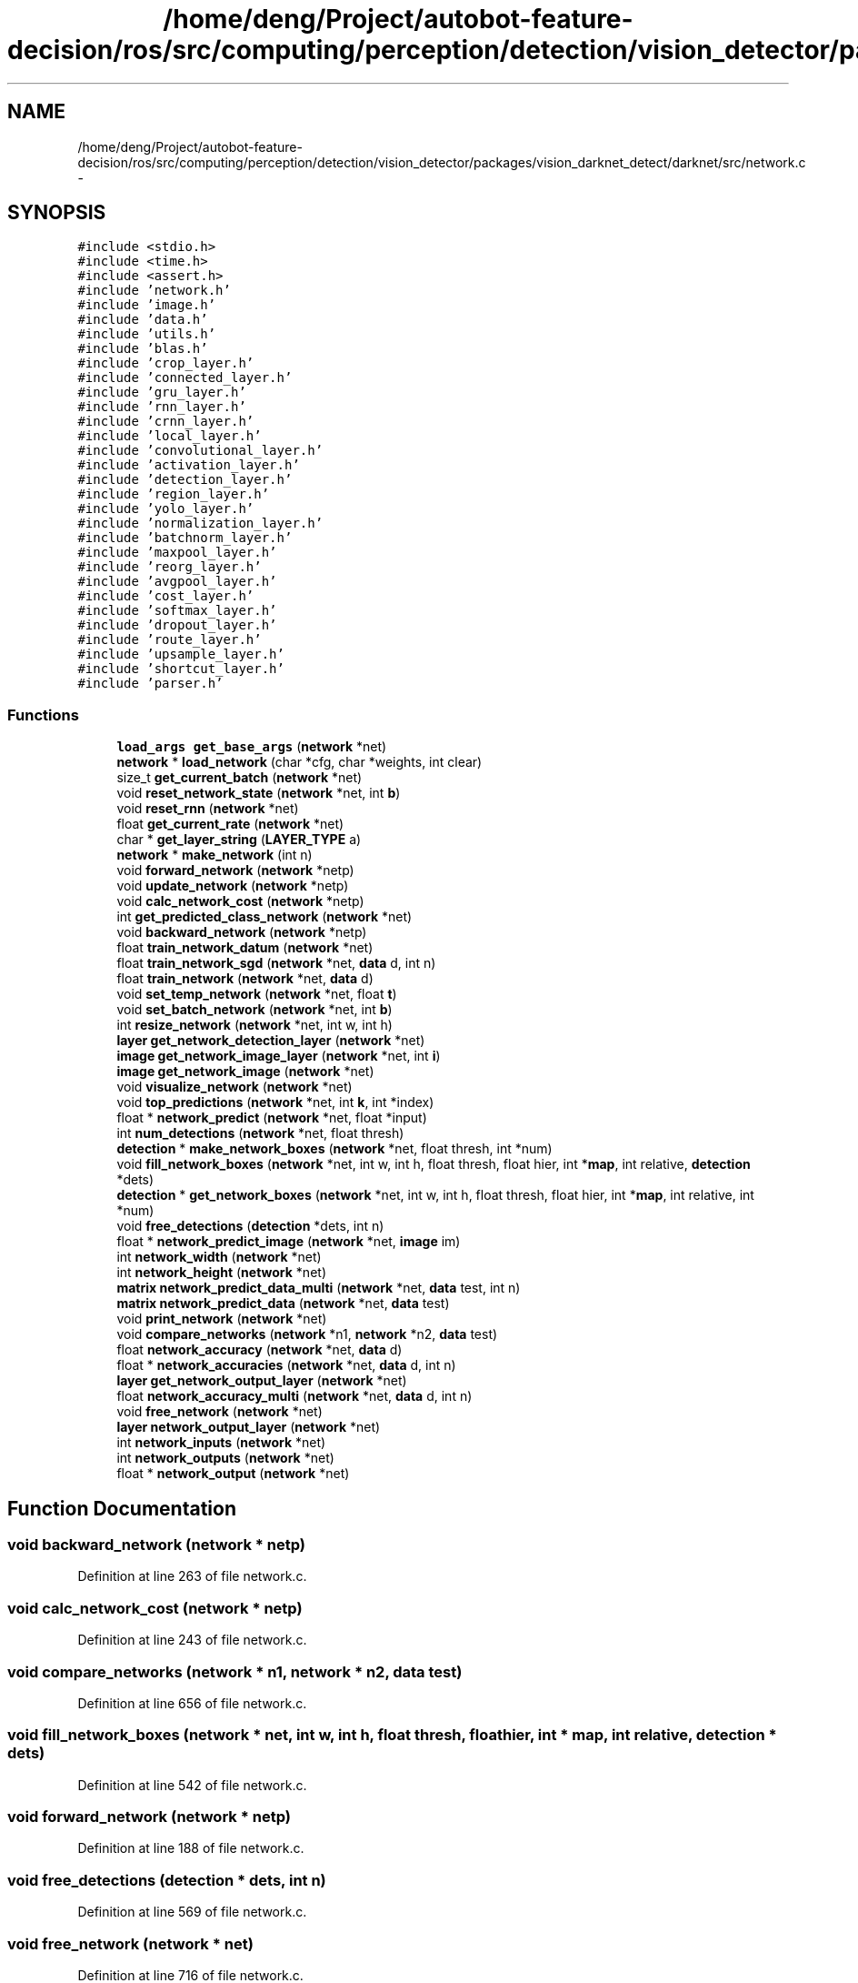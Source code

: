 .TH "/home/deng/Project/autobot-feature-decision/ros/src/computing/perception/detection/vision_detector/packages/vision_darknet_detect/darknet/src/network.c" 3 "Fri May 22 2020" "Autoware_Doxygen" \" -*- nroff -*-
.ad l
.nh
.SH NAME
/home/deng/Project/autobot-feature-decision/ros/src/computing/perception/detection/vision_detector/packages/vision_darknet_detect/darknet/src/network.c \- 
.SH SYNOPSIS
.br
.PP
\fC#include <stdio\&.h>\fP
.br
\fC#include <time\&.h>\fP
.br
\fC#include <assert\&.h>\fP
.br
\fC#include 'network\&.h'\fP
.br
\fC#include 'image\&.h'\fP
.br
\fC#include 'data\&.h'\fP
.br
\fC#include 'utils\&.h'\fP
.br
\fC#include 'blas\&.h'\fP
.br
\fC#include 'crop_layer\&.h'\fP
.br
\fC#include 'connected_layer\&.h'\fP
.br
\fC#include 'gru_layer\&.h'\fP
.br
\fC#include 'rnn_layer\&.h'\fP
.br
\fC#include 'crnn_layer\&.h'\fP
.br
\fC#include 'local_layer\&.h'\fP
.br
\fC#include 'convolutional_layer\&.h'\fP
.br
\fC#include 'activation_layer\&.h'\fP
.br
\fC#include 'detection_layer\&.h'\fP
.br
\fC#include 'region_layer\&.h'\fP
.br
\fC#include 'yolo_layer\&.h'\fP
.br
\fC#include 'normalization_layer\&.h'\fP
.br
\fC#include 'batchnorm_layer\&.h'\fP
.br
\fC#include 'maxpool_layer\&.h'\fP
.br
\fC#include 'reorg_layer\&.h'\fP
.br
\fC#include 'avgpool_layer\&.h'\fP
.br
\fC#include 'cost_layer\&.h'\fP
.br
\fC#include 'softmax_layer\&.h'\fP
.br
\fC#include 'dropout_layer\&.h'\fP
.br
\fC#include 'route_layer\&.h'\fP
.br
\fC#include 'upsample_layer\&.h'\fP
.br
\fC#include 'shortcut_layer\&.h'\fP
.br
\fC#include 'parser\&.h'\fP
.br

.SS "Functions"

.in +1c
.ti -1c
.RI "\fBload_args\fP \fBget_base_args\fP (\fBnetwork\fP *net)"
.br
.ti -1c
.RI "\fBnetwork\fP * \fBload_network\fP (char *cfg, char *weights, int clear)"
.br
.ti -1c
.RI "size_t \fBget_current_batch\fP (\fBnetwork\fP *net)"
.br
.ti -1c
.RI "void \fBreset_network_state\fP (\fBnetwork\fP *net, int \fBb\fP)"
.br
.ti -1c
.RI "void \fBreset_rnn\fP (\fBnetwork\fP *net)"
.br
.ti -1c
.RI "float \fBget_current_rate\fP (\fBnetwork\fP *net)"
.br
.ti -1c
.RI "char * \fBget_layer_string\fP (\fBLAYER_TYPE\fP a)"
.br
.ti -1c
.RI "\fBnetwork\fP * \fBmake_network\fP (int n)"
.br
.ti -1c
.RI "void \fBforward_network\fP (\fBnetwork\fP *netp)"
.br
.ti -1c
.RI "void \fBupdate_network\fP (\fBnetwork\fP *netp)"
.br
.ti -1c
.RI "void \fBcalc_network_cost\fP (\fBnetwork\fP *netp)"
.br
.ti -1c
.RI "int \fBget_predicted_class_network\fP (\fBnetwork\fP *net)"
.br
.ti -1c
.RI "void \fBbackward_network\fP (\fBnetwork\fP *netp)"
.br
.ti -1c
.RI "float \fBtrain_network_datum\fP (\fBnetwork\fP *net)"
.br
.ti -1c
.RI "float \fBtrain_network_sgd\fP (\fBnetwork\fP *net, \fBdata\fP d, int n)"
.br
.ti -1c
.RI "float \fBtrain_network\fP (\fBnetwork\fP *net, \fBdata\fP d)"
.br
.ti -1c
.RI "void \fBset_temp_network\fP (\fBnetwork\fP *net, float \fBt\fP)"
.br
.ti -1c
.RI "void \fBset_batch_network\fP (\fBnetwork\fP *net, int \fBb\fP)"
.br
.ti -1c
.RI "int \fBresize_network\fP (\fBnetwork\fP *net, int w, int h)"
.br
.ti -1c
.RI "\fBlayer\fP \fBget_network_detection_layer\fP (\fBnetwork\fP *net)"
.br
.ti -1c
.RI "\fBimage\fP \fBget_network_image_layer\fP (\fBnetwork\fP *net, int \fBi\fP)"
.br
.ti -1c
.RI "\fBimage\fP \fBget_network_image\fP (\fBnetwork\fP *net)"
.br
.ti -1c
.RI "void \fBvisualize_network\fP (\fBnetwork\fP *net)"
.br
.ti -1c
.RI "void \fBtop_predictions\fP (\fBnetwork\fP *net, int \fBk\fP, int *index)"
.br
.ti -1c
.RI "float * \fBnetwork_predict\fP (\fBnetwork\fP *net, float *input)"
.br
.ti -1c
.RI "int \fBnum_detections\fP (\fBnetwork\fP *net, float thresh)"
.br
.ti -1c
.RI "\fBdetection\fP * \fBmake_network_boxes\fP (\fBnetwork\fP *net, float thresh, int *num)"
.br
.ti -1c
.RI "void \fBfill_network_boxes\fP (\fBnetwork\fP *net, int w, int h, float thresh, float hier, int *\fBmap\fP, int relative, \fBdetection\fP *dets)"
.br
.ti -1c
.RI "\fBdetection\fP * \fBget_network_boxes\fP (\fBnetwork\fP *net, int w, int h, float thresh, float hier, int *\fBmap\fP, int relative, int *num)"
.br
.ti -1c
.RI "void \fBfree_detections\fP (\fBdetection\fP *dets, int n)"
.br
.ti -1c
.RI "float * \fBnetwork_predict_image\fP (\fBnetwork\fP *net, \fBimage\fP im)"
.br
.ti -1c
.RI "int \fBnetwork_width\fP (\fBnetwork\fP *net)"
.br
.ti -1c
.RI "int \fBnetwork_height\fP (\fBnetwork\fP *net)"
.br
.ti -1c
.RI "\fBmatrix\fP \fBnetwork_predict_data_multi\fP (\fBnetwork\fP *net, \fBdata\fP test, int n)"
.br
.ti -1c
.RI "\fBmatrix\fP \fBnetwork_predict_data\fP (\fBnetwork\fP *net, \fBdata\fP test)"
.br
.ti -1c
.RI "void \fBprint_network\fP (\fBnetwork\fP *net)"
.br
.ti -1c
.RI "void \fBcompare_networks\fP (\fBnetwork\fP *n1, \fBnetwork\fP *n2, \fBdata\fP test)"
.br
.ti -1c
.RI "float \fBnetwork_accuracy\fP (\fBnetwork\fP *net, \fBdata\fP d)"
.br
.ti -1c
.RI "float * \fBnetwork_accuracies\fP (\fBnetwork\fP *net, \fBdata\fP d, int n)"
.br
.ti -1c
.RI "\fBlayer\fP \fBget_network_output_layer\fP (\fBnetwork\fP *net)"
.br
.ti -1c
.RI "float \fBnetwork_accuracy_multi\fP (\fBnetwork\fP *net, \fBdata\fP d, int n)"
.br
.ti -1c
.RI "void \fBfree_network\fP (\fBnetwork\fP *net)"
.br
.ti -1c
.RI "\fBlayer\fP \fBnetwork_output_layer\fP (\fBnetwork\fP *net)"
.br
.ti -1c
.RI "int \fBnetwork_inputs\fP (\fBnetwork\fP *net)"
.br
.ti -1c
.RI "int \fBnetwork_outputs\fP (\fBnetwork\fP *net)"
.br
.ti -1c
.RI "float * \fBnetwork_output\fP (\fBnetwork\fP *net)"
.br
.in -1c
.SH "Function Documentation"
.PP 
.SS "void backward_network (\fBnetwork\fP * netp)"

.PP
Definition at line 263 of file network\&.c\&.
.SS "void calc_network_cost (\fBnetwork\fP * netp)"

.PP
Definition at line 243 of file network\&.c\&.
.SS "void compare_networks (\fBnetwork\fP * n1, \fBnetwork\fP * n2, \fBdata\fP test)"

.PP
Definition at line 656 of file network\&.c\&.
.SS "void fill_network_boxes (\fBnetwork\fP * net, int w, int h, float thresh, float hier, int * map, int relative, \fBdetection\fP * dets)"

.PP
Definition at line 542 of file network\&.c\&.
.SS "void forward_network (\fBnetwork\fP * netp)"

.PP
Definition at line 188 of file network\&.c\&.
.SS "void free_detections (\fBdetection\fP * dets, int n)"

.PP
Definition at line 569 of file network\&.c\&.
.SS "void free_network (\fBnetwork\fP * net)"

.PP
Definition at line 716 of file network\&.c\&.
.SS "\fBload_args\fP get_base_args (\fBnetwork\fP * net)"

.PP
Definition at line 35 of file network\&.c\&.
.SS "size_t get_current_batch (\fBnetwork\fP * net)"

.PP
Definition at line 63 of file network\&.c\&.
.SS "float get_current_rate (\fBnetwork\fP * net)"

.PP
Definition at line 90 of file network\&.c\&.
.SS "char* get_layer_string (\fBLAYER_TYPE\fP a)"

.PP
Definition at line 122 of file network\&.c\&.
.SS "\fBdetection\fP* get_network_boxes (\fBnetwork\fP * net, int w, int h, float thresh, float hier, int * map, int relative, int * num)"

.PP
Definition at line 562 of file network\&.c\&.
.SS "\fBlayer\fP get_network_detection_layer (\fBnetwork\fP * net)"

.PP
Definition at line 440 of file network\&.c\&.
.SS "\fBimage\fP get_network_image (\fBnetwork\fP * net)"

.PP
Definition at line 466 of file network\&.c\&.
.SS "\fBimage\fP get_network_image_layer (\fBnetwork\fP * net, int i)"

.PP
Definition at line 453 of file network\&.c\&.
.SS "\fBlayer\fP get_network_output_layer (\fBnetwork\fP * net)"

.PP
Definition at line 699 of file network\&.c\&.
.SS "int get_predicted_class_network (\fBnetwork\fP * net)"

.PP
Definition at line 258 of file network\&.c\&.
.SS "\fBnetwork\fP* load_network (char * cfg, char * weights, int clear)"

.PP
Definition at line 53 of file network\&.c\&.
.SS "\fBnetwork\fP* make_network (int n)"

.PP
Definition at line 177 of file network\&.c\&.
.SS "\fBdetection\fP* make_network_boxes (\fBnetwork\fP * net, float thresh, int * num)"

.PP
Definition at line 526 of file network\&.c\&.
.SS "float* network_accuracies (\fBnetwork\fP * net, \fBdata\fP d, int n)"

.PP
Definition at line 689 of file network\&.c\&.
.SS "float network_accuracy (\fBnetwork\fP * net, \fBdata\fP d)"

.PP
Definition at line 681 of file network\&.c\&.
.SS "float network_accuracy_multi (\fBnetwork\fP * net, \fBdata\fP d, int n)"

.PP
Definition at line 708 of file network\&.c\&.
.SS "int network_height (\fBnetwork\fP * net)"

.PP
Definition at line 589 of file network\&.c\&.
.SS "int network_inputs (\fBnetwork\fP * net)"

.PP
Definition at line 745 of file network\&.c\&.
.SS "float* network_output (\fBnetwork\fP * net)"

.PP
Definition at line 755 of file network\&.c\&.
.SS "\fBlayer\fP network_output_layer (\fBnetwork\fP * net)"

.PP
Definition at line 736 of file network\&.c\&.
.SS "int network_outputs (\fBnetwork\fP * net)"

.PP
Definition at line 750 of file network\&.c\&.
.SS "float* network_predict (\fBnetwork\fP * net, float * input)"

.PP
Definition at line 497 of file network\&.c\&.
.SS "\fBmatrix\fP network_predict_data (\fBnetwork\fP * net, \fBdata\fP test)"

.PP
Definition at line 616 of file network\&.c\&.
.SS "\fBmatrix\fP network_predict_data_multi (\fBnetwork\fP * net, \fBdata\fP test, int n)"

.PP
Definition at line 591 of file network\&.c\&.
.SS "float* network_predict_image (\fBnetwork\fP * net, \fBimage\fP im)"

.PP
Definition at line 579 of file network\&.c\&.
.SS "int network_width (\fBnetwork\fP * net)"

.PP
Definition at line 588 of file network\&.c\&.
.SS "int num_detections (\fBnetwork\fP * net, float thresh)"

.PP
Definition at line 510 of file network\&.c\&.
.SS "void print_network (\fBnetwork\fP * net)"

.PP
Definition at line 639 of file network\&.c\&.
.SS "void reset_network_state (\fBnetwork\fP * net, int b)"

.PP
Definition at line 69 of file network\&.c\&.
.SS "void reset_rnn (\fBnetwork\fP * net)"

.PP
Definition at line 85 of file network\&.c\&.
.SS "int resize_network (\fBnetwork\fP * net, int w, int h)"

.PP
Definition at line 358 of file network\&.c\&.
.SS "void set_batch_network (\fBnetwork\fP * net, int b)"

.PP
Definition at line 339 of file network\&.c\&.
.SS "void set_temp_network (\fBnetwork\fP * net, float t)"

.PP
Definition at line 330 of file network\&.c\&.
.SS "void top_predictions (\fBnetwork\fP * net, int k, int * index)"

.PP
Definition at line 491 of file network\&.c\&.
.SS "float train_network (\fBnetwork\fP * net, \fBdata\fP d)"

.PP
Definition at line 314 of file network\&.c\&.
.SS "float train_network_datum (\fBnetwork\fP * net)"

.PP
Definition at line 289 of file network\&.c\&.
.SS "float train_network_sgd (\fBnetwork\fP * net, \fBdata\fP d, int n)"

.PP
Definition at line 300 of file network\&.c\&.
.SS "void update_network (\fBnetwork\fP * netp)"

.PP
Definition at line 213 of file network\&.c\&.
.SS "void visualize_network (\fBnetwork\fP * net)"

.PP
Definition at line 477 of file network\&.c\&.
.SH "Author"
.PP 
Generated automatically by Doxygen for Autoware_Doxygen from the source code\&.
